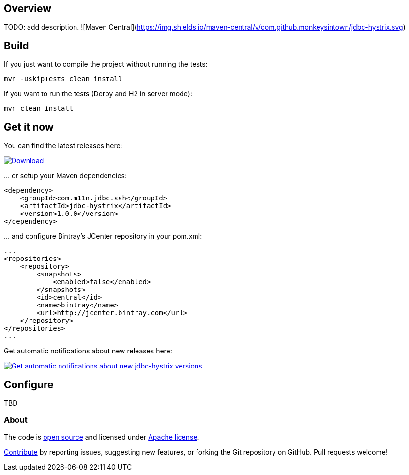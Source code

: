 == Overview
:linkattrs:
:version: 1.0.0

TODO: add description. ![Maven Central](https://img.shields.io/maven-central/v/com.github.monkeysintown/jdbc-hystrix.svg)

== Build

If you just want to compile the project without running the tests:

[source]
----
mvn -DskipTests clean install
----

If you want to run the tests (Derby and H2 in server mode):

[source]
----
mvn clean install
----

== Get it now

You can find the latest releases here:

https://bintray.com/cheetah/monkeysintown/jdbc-hystrix/_latestVersion[ image:https://api.bintray.com/packages/cheetah/monkeysintown/jdbc-hystrix/images/download.svg[Download], window="_blank" ]

… or setup your Maven dependencies:

[source,xml,subs="specialcharacters,attributes,callouts"]
----
<dependency>
    <groupId>com.m11n.jdbc.ssh</groupId>
    <artifactId>jdbc-hystrix</artifactId>
    <version>{version}</version>
</dependency>
----

… and configure Bintray's JCenter repository in your pom.xml:

[source,xml]
----
...
<repositories>
    <repository>
        <snapshots>
            <enabled>false</enabled>
        </snapshots>
        <id>central</id>
        <name>bintray</name>
        <url>http://jcenter.bintray.com</url>
    </repository>
</repositories>
...
----

Get automatic notifications about new releases here:

https://bintray.com/cheetah/monkeysintown/jdbc-hystrix/view?source=watch[ image:https://www.bintray.com/docs/images/bintray_badge_color.png[Get automatic notifications about new jdbc-hystrix versions] ]

== Configure

TBD

=== About

The code is https://github.com/monkeysintown/jdbc-hystrix[open source] and licensed under http://www.apache.org/licenses/LICENSE-2.0[Apache license].

link:contribute.html[Contribute] by reporting issues, suggesting new features, or forking the
Git repository on GitHub. Pull requests welcome!